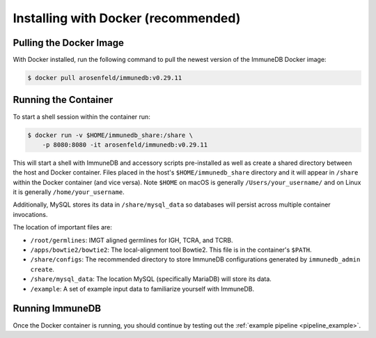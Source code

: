 .. _docker_install:

Installing with Docker (recommended)
************************************

Pulling the Docker Image
========================
With Docker installed, run the following command to pull the newest version of
the ImmuneDB Docker image:

.. code-block:: bash

    $ docker pull arosenfeld/immunedb:v0.29.11


.. _running-the-container:

Running the Container
=====================
To start a shell session within the container run:

.. code-block:: bash

    $ docker run -v $HOME/immunedb_share:/share \
        -p 8080:8080 -it arosenfeld/immunedb:v0.29.11

This will start a shell with ImmuneDB and accessory scripts pre-installed as
well as create a shared directory between the host and Docker container.  Files
placed in the host's ``$HOME/immunedb_share`` directory and it will appear in
``/share`` within the Docker container (and vice versa).  Note ``$HOME`` on
macOS is generally ``/Users/your_username/`` and on Linux it is generally
``/home/your_username``.

Additionally, MySQL stores its data in ``/share/mysql_data`` so databases will
persist across multiple container invocations.

The location of important files are:

- ``/root/germlines``: IMGT aligned germlines for IGH, TCRA, and TCRB.
- ``/apps/bowtie2/bowtie2``: The local-alignment tool Bowtie2.  This file is in
  the container's ``$PATH``.
- ``/share/configs``: The recommended directory to store ImmuneDB
  configurations generated by ``immunedb_admin create``.
- ``/share/mysql_data``: The location MySQL (specifically MariaDB) will store
  its data.
- ``/example``: A set of example input data to familiarize yourself with
  ImmuneDB.

Running ImmuneDB
====================
Once the Docker container is running, you should continue by testing out the
:ref:`example pipeline <pipeline_example>`.
